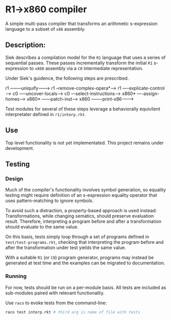 * R1->x860 compiler
A simple multi-pass compiler that transforms an arithmetic s-expression language to a subset of ~x86~ assembly.

** Description:
Siek describes a compilation model for the ~R1~ language that uses a series of sequential passes. These passes incrementally transform the initial ~R1~ s-expression to ~x860~ assembly via a ~C0~ intermediate representation.

Under Siek's guidence, the following steps are prescribed.
#+BEGIN_SRC:
r1 --------uniquify--------->  
  r1 --remove-complex-opera*-->
    r1 ----explicate-control---->
      c0 -----uncover-locals------>
        c0 ---select-instructions--->
          x860* ----assign-homes------>
            x860* ------patch-inst------>
              x860 -------print-x86------->
#+END_SRC

Test modules for several of these steps leverage a behaviorally equivilent interpretater defined in ~r1/interp.rkt~.

** Use
Top level functionality is not yet implementated. This project remains under development.

** Testing
*** Design
Much of the compiler's functionality involves symbol generation, so equality testing might require definition of an s-expression equality operator that uses pattern-matching to ignore symbols.

To avoid such a distraction, a property-based approach is used instead: Transformations, while changing sematics, should preserve evaluation result. Therefore, interpreting a program before and after a transformation should evaluate to the same value.

On this basis, tests simply loop through a set of programs defined in ~test/test-programs.rkt~, checking that interpreting the program before and after the transformation under test yields the same value.

With a suitable ~R1~ (or ~C0~) program generator, programs may instead be generated at test time and the examples can be migrated to documentation.

*** Running
For now, tests should be run on a per-module basis. All tests are included as sub-modules paired with relevant functionality.

Use ~raco~ to evoke tests from the command-line:

#+BEGIN_SRC bash
raco test interp.rkt # third arg is name of file with tests
#+END_SRC
